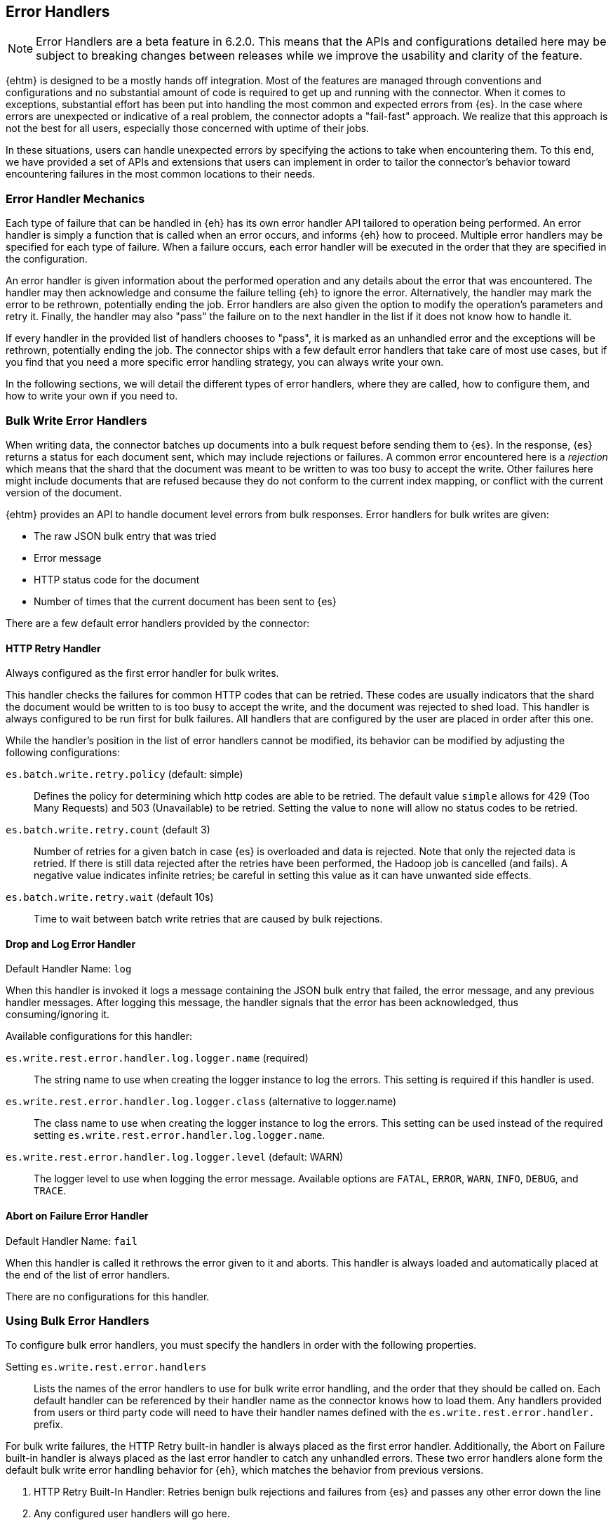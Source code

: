 [[errorhandlers]]
== Error Handlers

NOTE: Error Handlers are a beta feature in 6.2.0. This means that the APIs and configurations detailed
here may be subject to breaking changes between releases while we improve the usability and clarity of the feature.

{ehtm} is designed to be a mostly hands off integration. Most of the features are managed through conventions and
configurations and no substantial amount of code is required to get up and running with the connector. When it comes to
exceptions, substantial effort has been put into handling the most common and expected errors from {es}.
In the case where errors are unexpected or indicative of a real problem, the connector adopts a "fail-fast" approach. We
realize that this approach is not the best for all users, especially those concerned with uptime of their jobs.

In these situations, users can handle unexpected errors by specifying the actions
to take when encountering them. To this end, we have provided a set of APIs and extensions that users can
implement in order to tailor the connector's behavior toward encountering failures in the most common locations to their
needs.

[[errorhandlers-mechanics]]
[float]
=== Error Handler Mechanics

Each type of failure that can be handled in {eh} has its own error handler API tailored to operation being performed.
An error handler is simply a function that is called when an error occurs, and informs {eh} how to proceed.
Multiple error handlers may be specified for each type of failure. When a failure occurs, each error handler will be
executed in the order that they are specified in the configuration.

An error handler is given information about the performed operation and any details about the error that was
encountered. The handler may then acknowledge and consume the failure telling {eh} to ignore the error.
Alternatively, the handler may mark the error to be rethrown, potentially ending the job. Error handlers are also given
the option to modify the operation's parameters and retry it. Finally, the handler may also "pass" the failure on to the
next handler in the list if it does not know how to handle it.

If every handler in the provided list of handlers chooses to "pass", it is marked as an unhandled
error and the exceptions will be rethrown, potentially ending the job. The connector ships with a few default error
handlers that take care of most use cases, but if you find that you need a more specific error handling strategy, you
can always write your own.

In the following sections, we will detail the different types of error handlers, where they are called, how to configure
them, and how to write your own if you need to.


[[errorhandlers-bulk]]
=== Bulk Write Error Handlers

When writing data, the connector batches up documents into a bulk request before sending them to {es}. In the response,
{es} returns a status for each document sent, which may include rejections or failures. A common error encountered
here is a _rejection_ which means that the shard that the document was meant to be written to was too busy to accept
the write. Other failures here might include documents that are refused because they do not conform to the current
index mapping, or conflict with the current version of the document.

{ehtm} provides an API to handle document level errors from bulk responses. Error handlers for bulk writes are given:

- The raw JSON bulk entry that was tried
- Error message
- HTTP status code for the document
- Number of times that the current document has been sent to {es}

There are a few default error handlers provided by the connector:

[[errorhandlers-bulk-http]]
[float]
==== HTTP Retry Handler
Always configured as the first error handler for bulk writes.

This handler checks the failures for common HTTP codes that can be retried. These codes are usually indicators that the
shard the document would be written to is too busy to accept the write, and the document was rejected to shed load.
This handler is always configured to be run first for bulk failures. All handlers that are configured by the user are
placed in order after this one.

While the handler's position in the list of error handlers cannot be modified, its behavior can be modified by adjusting
the following configurations:

`es.batch.write.retry.policy` (default: simple)::
Defines the policy for determining which http codes are able to be retried. The default value `simple` allows for 429
(Too Many Requests) and 503 (Unavailable) to be retried. Setting the value to `none` will allow no status codes to be
retried.

`es.batch.write.retry.count` (default 3)::
Number of retries for a given batch in case {es} is overloaded and data is rejected. Note that only the rejected data
is retried. If there is still data rejected after the retries have been performed, the Hadoop job is cancelled (and
fails). A negative value indicates infinite retries; be careful in setting this value as it can have unwanted side
effects.

`es.batch.write.retry.wait` (default 10s)::
Time to wait between batch write retries that are caused by bulk rejections.


[[errorhandlers-bulk-log]]
[float]
==== Drop and Log Error Handler
Default Handler Name: `log`

When this handler is invoked it logs a message containing the JSON bulk entry that failed, the error message, and any previous
handler messages. After logging this message, the handler signals that the error has been acknowledged, thus
consuming/ignoring it.

Available configurations for this handler:

`es.write.rest.error.handler.log.logger.name` (required)::
The string name to use when creating the logger instance to log the errors. This setting is required if this handler is used.

`es.write.rest.error.handler.log.logger.class` (alternative to logger.name)::
The class name to use when creating the logger instance to log the errors. This setting can be used instead of the
required setting `es.write.rest.error.handler.log.logger.name`.

`es.write.rest.error.handler.log.logger.level` (default: WARN)::
The logger level to use when logging the error message. Available options are `FATAL`, `ERROR`, `WARN`, `INFO`, `DEBUG`, and `TRACE`.


[[errorhandlers-bulk-fail]]
[float]
==== Abort on Failure Error Handler
Default Handler Name: `fail`

When this handler is called it rethrows the error given to it and aborts. This handler is always loaded and automatically
placed at the end of the list of error handlers.

There are no configurations for this handler.


[[errorhandlers-bulk-use]]
[float]
=== Using Bulk Error Handlers

To configure bulk error handlers, you must specify the handlers in order with the following properties.

Setting `es.write.rest.error.handlers`::
Lists the names of the error handlers to use for bulk write error handling, and the order that they should be called on.
Each default handler can be referenced by their handler name as the connector knows how to load them. Any handlers
provided from users or third party code will need to have their handler names defined with the `es.write.rest.error.handler.`
prefix.

For bulk write failures, the HTTP Retry built-in handler is always placed as the first error handler. Additionally, the Abort on
Failure built-in handler is always placed as the last error handler to catch any unhandled errors. These two error handlers alone
form the default bulk write error handling behavior for {eh}, which matches the behavior from previous versions.

1. HTTP Retry Built-In Handler: Retries benign bulk rejections and failures from {es} and passes any other error down the line
2. Any configured user handlers will go here.
3. Abort on Failure Built-In Handler: Rethrows the any errors it encounters

This behavior is modified by inserting handlers into the chain by using the handlers property. Let's say that we want
to log ALL errors and ignore them.

[source,ini]
----
es.write.rest.error.handlers = log <1>
----
<1> Specifying the default Drop and Log handler

With the above configuration, the handler list now looks like the following:

1. HTTP Retry Handler
2. Drop and Log Handler
3. Abort on Failure Handler

As described above, the built-in `log` error handler has a required setting: What to use for the logger name. The logger
used will respect whatever logging configuration you have in place, and thus needs a name for the logger to use:

[source,ini]
----
es.write.rest.error.handlers = log <1>
es.write.rest.error.handler.log.logger.name = BulkErrors <2>
----
<1> Specifying the default Drop and Log built-in handler
<2> The Drop and Log built-in handler will log all errors to the `BulkErrors` logger

At this point, the Abort on Failure built-in handler is effectively ignored since the Drop and Log built-in handler will
always mark an error as consumed. This practice can prove to be hazardous, as potentially important errors may simply be
ignored. In many cases, it is preferable for users to write their own error handler to handle expected exceptions.

[[errorhandlers-bulk-user-handlers]]
[float]
==== Writing Your Own Bulk Error Handlers

Let's say that you are streaming sensitive transaction data to {es}. In this scenario, your data is carefully versioned
and you take advantage of {es}'s version system to keep from overwriting newer data with older data. Perhaps your data
is distributed in a way that allows newer data to sneak in to {es} before some older bits of data. No worries, the
version system will reject the older data and preserve the integrity of the data in {es}. The problem here is that your
streaming job has failed because conflict errors were returned and the connector was unsure if you were expecting that.

Let's write an error handler for this situation:

[source, java]
----
package org.myproject.myhandlers;

import org.elasticsearch.hadoop.handler.HandlerResult;
import org.elasticsearch.hadoop.rest.bulk.handler.BulkWriteErrorHandler;
import org.elasticsearch.hadoop.rest.bulk.handler.BulkWriteFailure;
import org.elasticsearch.hadoop.rest.bulk.handler.DelayableErrorCollector;

public class IgnoreConflictsHandler extends BulkWriteErrorHandler { <1>

    private static final Logger LOGGER = ...; <2>

    @Override
    public HandlerResult onError(BulkWriteFailure entry, DelayableErrorCollector<byte[]> collector) <3>
    throws Exception
    {
        if (entry.getResponseCode() == 409) { <4>
            LOGGER.warn("Encountered conflict response. Ignoring old data.");
            return HandlerResult.HANDLED; <5>
        }
        return collector.pass("Not a conflict response code."); <6>
    }
}
----
<1> We create a class and extend the BulkWriteErrorHandler base class
<2> Create a logger using preferred logging solution
<3> Override the `onError` method which will be invoked with the error details
<4> Check the response code from the error to see if it is 409 (Confict)
<5> If it is a conflict, log the error and return `HandlerResult.HANDLED` to signal that the error is acknowledged
<6> If the error is not a conflict we pass it along to the next error handler with the reason we couldn't handle it

Before we can place this handler in the list of bulk write error handlers, we must register the handler class with a
name in the settings using `es.write.rest.error.handler.[HANDLER-NAME]`:

Setting `es.write.rest.error.handler.[HANDLER-NAME]`::
Create a new handler named HANDLER-NAME. The value of this property must be the binary name of the class to
instantiate for this handler.

In this case, lets register a handler name for our ignore conflicts handler:

[source,ini]
----
es.write.rest.error.handler.ignoreConflict = org.myproject.myhandlers.IgnoreConflictsHandler
----

Now that we have a name for the handler, we can use it in the handler list:

[source,ini]
----
es.write.rest.error.handlers = ignoreConflict
es.write.rest.error.handler.ignoreConflict = org.myproject.myhandlers.IgnoreConflictsHandler
----

Now, your ignore conflict error handler will be invoked whenever a bulk failure occurs, and will instruct the connector
that it is ok with ignoring conflict response codes from {es}.

[[errorhandlers-bulk-advanced]]
[float]
==== Advanced Concepts

What if instead of logging data and dropping it, what if you wanted to persist it somewhere for safe keeping? What if
we wanted to pass properties into our handlers to parameterize their behavior? Lets create a handler that stores error
information in a local file for later analysis.

[source, java]
----
package org.myproject.myhandlers;

import ...

import org.elasticsearch.hadoop.handler.HandlerResult;
import org.elasticsearch.hadoop.rest.bulk.handler.BulkWriteErrorHandler;
import org.elasticsearch.hadoop.rest.bulk.handler.BulkWriteFailure;
import org.elasticsearch.hadoop.rest.bulk.handler.DelayableErrorCollector;

public class OutputToFileHandler extends BulkWriteErrorHandler { <1>

    private OutputStream outputStream;   <2>
    private BufferedWriter writer;

    @Override
    public void init(Properties properties) {   <3>
        try {
            outputStream = new FileOutputStream(properties.getProperty("filename"));   <4>
            writer = new BufferedWriter(new OutputStreamWriter(outputStream));
        } catch (FileNotFoundException e) {
            throw new RuntimeException("Could not open file", e);
        }
    }

    @Override
    public HandlerResult onError(BulkWriteFailure entry, DelayableErrorCollector<byte[]> collector)   <5>
    throws Exception
    {
        writer.write("Code: " + entry.getResponseCode());
        writer.newLine();
        writer.write("Error: " + entry.getException().getMessage());
        writer.newLine();
        for (String message : entry.previousHandlerMessages()) {
            writer.write("Previous Handler: " + message);           <6>
            writer.newLine();
        }
        writer.write("Attempts: " + entry.getNumberOfAttempts());
        writer.newLine();
        writer.write("Entry: ");
        writer.newLine();
        IOUtils.copy(entry.getEntryContents(), writer);
        writer.newLine();

        return HandlerResult.HANDLED; <7>
    }

    @Override
    public void close() {   <8>
        try {
            writer.close();
            outputStream.close();
        } catch (IOException e) {
            throw new RuntimeException("Closing file failed", e);
        }
    }
}
----
<1> Extend the BulkWriteErrorHandler base class
<2> Some local state for writing data out to a file
<3> We override the `init` method. Any properties for this handler are passed in here.
<4> We are extracting the file to write to from the properties. We'll see how to set this property below.
<5> Overriding the `onError` method to define our behavior.
<6> Write out the error information. This highlights all the available data provided by the `BulkWriteFailure` object.
<7> Return the `HANDLED` result to signal that the error is handled.
<8> Finally, close out any internally allocated resources.

Added to this handler are the `init` and `close` methods. The `init` method is called when the handler is first created
at the start of the task and the `close` method is called when the task concludes. The `init` method accepts a properties
parameter, which contains any handler specific properties set by using `es.write.rest.error.handler.[HANDLER-NAME].[PROPERTY-NAME]`.

Setting `es.write.rest.error.handler.[HANDLER-NAME].[PROPERTY-NAME]`::
Used to pass properties into handlers. HANDLER-NAME is the handler to be configured, and PROPERTY-NAME is the property
to set for the handler.

In our use case, we will configure the our file logging error handler like so:

[source,ini]
----
es.write.rest.error.handler.writeFile = org.myproject.myhandlers.OutputToFileHandler   <1>
es.write.rest.error.handler.writeFile.filename = /path/to/some/output/file   <2>
----
<1> We register our new handler with the name `writeFile`
<2> Now we set a property named `filename` for the `writeFile` handler. In the `init` method of the handler, this can be picked up by using `filename` as the property key.

Now to bring it all together with the previous example (ignoring conflicts):

[source,ini]
----
es.write.rest.error.handlers = ignoreConflict,writeFile

es.write.rest.error.handler.ignoreConflict = org.myproject.myhandlers.IgnoreConflictsHandler

es.write.rest.error.handler.writeFile = org.myproject.myhandlers.OutputToFileHandler
es.write.rest.error.handler.writeFile.filename = /path/to/some/output/file
----

You now have a chain of handlers that retries bulk rejections by default (HTTP Retry built-in handler), then ignores
any errors that are conflicts (our own ignore conflicts handler), then ignores any other errors by writing them out to
a file (our own output to file handler).

[[errorhandlers-serialization]]
=== Serialization Error Handlers

Before sending data to Elasticsearch, {eh} must serialize each document into a JSON bulk entry. It is during this
process that the bulk operation is determined, document metadata is extracted, and integration specific data structures
are converted into JSON documents. During this process, inconsistencies with record structure can cause exceptions to be
thrown during the serialization process. These errors often lead to failed tasks and halted processing.

{ehtm} provides an API to handle serialization errors at the record level. Error handlers for serialization are given:

- The integration specific data structure that was unable to be serialized
- Exception encountered during serialization

NOTE: Serialization Error Handlers are not yet available for Hive. {ehtm} uses Hive's SerDe constructs to convert data into
bulk entries before being sent to the output format. SerDe objects do not have a cleanup method that is called when the
object ends its lifecycle. Because of this, we do not support serialization error handlers in Hive as they cannot be
closed at the end of the job execution.

There are a few default error handlers provided by the connector:

[[errorhandlers-serialization-log]]
[float]
==== Drop and Log Error Handler
Default Handler Name: `log`

When this handler is invoked it logs a message containing the data structure's toString() contents that failed, the
error message, and any previous handler messages. After logging this message, the handler signals that the error has
been acknowledged, thus consuming/ignoring it.

Available configurations for this handler:

`es.write.data.error.handler.log.logger.name` (required)::
The string name to use when creating the logger instance to log the errors. This setting is required if this handler is used.

`es.write.data.error.handler.log.logger.class` (alternative to logger.name)::
The class name to use when creating the logger instance to log the errors. This setting can be used instead of the
required setting `es.write.data.error.handler.log.logger.name`.

`es.write.data.error.handler.log.logger.level` (default: WARN)::
The logger level to use when logging the error message. Available options are `FATAL`, `ERROR`, `WARN`, `INFO`, `DEBUG`, and `TRACE`.


[[errorhandlers-serialization-fail]]
[float]
==== Abort on Failure Error Handler
Default Handler Name: `fail`

When this handler is called it rethrows the error given to it and aborts. This handler is always loaded and automatically
placed at the end of the list of error handlers.

There are no configurations for this handler.


[[errorhandlers-serialization-use]]
[float]
=== Using Serialization Error Handlers

To configure serialization error handlers, you must specify the handlers in order with the following properties.

Setting `es.write.data.error.handlers`::
Lists the names of the error handlers to use for serialization error handling, and the order that they should be called on.
Each default handler can be referenced by their handler name as the connector knows how to load them. Any handlers
provided from users or third party code will need to have their handler names defined with the `es.write.data.error.handler.`
prefix.

For serialization failures, the Abort on Failure built-in handler is always placed as the last error handler to catch
any unhandled errors. This error handler forms the default serialization error handling behavior for {eh}, which
matches the behavior from previous versions.

1. Any configured user handlers will go here.
2. Abort on Failure Built-In Handler: Rethrows the any errors it encounters

This behavior is modified by inserting handlers into the chain by using the handlers property. Let's say that we want
to log ALL errors and ignore them.

[source,ini]
----
es.write.data.error.handlers = log <1>
----
<1> Specifying the default Drop and Log handler

With the above configuration, the handler list now looks like the following:

1. Drop and Log Handler
2. Abort on Failure Handler

As described above, the built-in `log` error handler has a required setting: What to use for the logger name. The logger
used will respect whatever logging configuration you have in place, and thus needs a name for the logger to use:

[source,ini]
----
es.write.data.error.handlers = log <1>
es.write.data.error.handler.log.logger.name = SerializationErrors <2>
----
<1> Specifying the default Drop and Log built-in handler
<2> The Drop and Log built-in handler will log all errors to the `SerializationErrors` logger

At this point, the Abort on Failure built-in handler is effectively ignored since the Drop and Log built-in handler will
always mark an error as consumed. This practice can prove to be hazardous, as potentially important errors may simply be
ignored. In many cases, it is preferable for users to write their own error handler to handle expected exceptions.

[[errorhandlers-serialization-user-handlers]]
[float]
==== Writing Your Own Serialization Handlers

Let's say that you are streaming some unstructured data to {es}. In this scenario, your data is not fully sanitized and
may contain field values that cannot be translated to JSON by the connector. You may not want to have your streaming job
fail on this data, as you are potentially expecting it to contain errors. In this situation, you may want to log the
data in a more comprehensive manner than to rely on the logging solution's toString() method for your data.

Let's write an error handler for this situation:

[source, java]
----
package org.myproject.myhandlers;

import org.elasticsearch.hadoop.handler.HandlerResult;
import org.elasticsearch.hadoop.handler.ErrorCollector;
import org.elasticsearch.hadoop.serialization.handler.write.SerializationErrorHandler;
import org.elasticsearch.hadoop.serialization.handler.write.SerializationFailure;

public class CustomLogOnError extends SerializationErrorHandler {      <1>

    private Log logger = ???; <2>

    @Override
    public HandlerResult onError(SerializationFailure entry, ErrorCollector<Object> collector) throws Exception {  <3>
        MyRecord record = (MyRecord) entry.getRecord();                             <4>
        logger.error("Could not serialize record. " +
                "Record data : " + record.getSpecificField() + ", " + record.getOtherField(), entry.getException()); <5>
        return HandlerResult.HANDLED;                                               <6>
    }
}
----
<1> We create a class and extend the SerializationErrorHandler base class
<2> Create a logger using preferred logging solution
<3> Override the `onError` method which will be invoked with the error details
<4> Retrieve the record that failed to be serialized. Cast it to the record type you are expecting from your job
<5> Log the specific information from the data you are interested in
<6> Finally after logging the error, return `HandlerResult.HANDLED` to signal that the error is acknowledged

Before we can place this handler in the list of serialization error handlers, we must register the handler class with a
name in the settings using `es.write.data.error.handler.[HANDLER-NAME]`:

Setting `es.write.data.error.handler.[HANDLER-NAME]`::
Create a new handler named HANDLER-NAME. The value of this property must be the binary name of the class to
instantiate for this handler.

In this case, lets register a handler name for our ignore conflicts handler:

[source,ini]
----
es.write.data.error.handler.customLog = org.myproject.myhandlers.CustomLogOnError
----

Now that we have a name for the handler, we can use it in the handler list:

[source,ini]
----
es.write.data.error.handlers = customLog
es.write.data.error.handler.customLog = org.myproject.myhandlers.CustomLogOnError
----

Now, your custom logging error handler will be invoked whenever a serialization failure occurs, and will instruct the
connector that it is ok with ignoring those failures to continue processing.

[[errorhandlers-serialization-advanced]]
[float]
==== Advanced Concepts

Instead of logging data and dropping it, what if you wanted to persist it somewhere for safe keeping? What if
we wanted to pass properties into our handlers to parameterize their behavior? Lets create a handler that stores error
information in a local file for later analysis.

[source, java]
----
package org.myproject.myhandlers;

import ...

import org.elasticsearch.hadoop.handler.HandlerResult;
import org.elasticsearch.hadoop.handler.ErrorCollector;
import org.elasticsearch.hadoop.serialization.handler.write.SerializationErrorHandler;
import org.elasticsearch.hadoop.serialization.handler.write.SerializationFailure;

public class OutputToFileHandler extends SerializationErrorHandler { <1>

    private OutputStream outputStream;   <2>
    private BufferedWriter writer;

    @Override
    public void init(Properties properties) {   <3>
        try {
            outputStream = new FileOutputStream(properties.getProperty("filename"));   <4>
            writer = new BufferedWriter(new OutputStreamWriter(outputStream));
        } catch (FileNotFoundException e) {
            throw new RuntimeException("Could not open file", e);
        }
    }

    @Override
    public HandlerResult onError(SerializationFailure entry, ErrorCollector<Object> collector)   <5>
    throws Exception
    {
        writer.write("Record: " + entry.getRecord().toString());
        writer.newLine();
        writer.write("Error: " + entry.getException().getMessage());
        writer.newLine();
        for (String message : entry.previousHandlerMessages()) {
            writer.write("Previous Handler: " + message);           <6>
            writer.newLine();
        }

        return HandlerResult.PASS; <7>
    }

    @Override
    public void close() {   <8>
        try {
            writer.close();
            outputStream.close();
        } catch (IOException e) {
            throw new RuntimeException("Closing file failed", e);
        }
    }
}
----
<1> Extend the SerializationErrorHandler base class
<2> Some local state for writing data out to a file
<3> We override the `init` method. Any properties for this handler are passed in here.
<4> We are extracting the file to write to from the properties. We'll see how to set this property below.
<5> Overriding the `onError` method to define our behavior.
<6> Write out the error information. This highlights all the available data provided by the `SerializationFailure` object.
<7> Return the `PASS` result to signal that the error should be handed off to the next error handler in the chain.
<8> Finally, close out any internally allocated resources.

Added to this handler are the `init` and `close` methods. The `init` method is called when the handler is first created
at the start of the task and the `close` method is called when the task concludes. The `init` method accepts a properties
parameter, which contains any handler specific properties set by using `es.write.data.error.handler.[HANDLER-NAME].[PROPERTY-NAME]`.

Setting `es.write.data.error.handler.[HANDLER-NAME].[PROPERTY-NAME]`::
Used to pass properties into handlers. HANDLER-NAME is the handler to be configured, and PROPERTY-NAME is the property
to set for the handler.

In our use case, we will configure the our file logging error handler like so:

[source,ini]
----
es.write.data.error.handler.writeFile = org.myproject.myhandlers.OutputToFileHandler   <1>
es.write.data.error.handler.writeFile.filename = /path/to/some/output/file <2>
----
<1> We register our new handler with the name `writeFile`
<2> Now we set a property named `filename` for the `writeFile` handler. In the `init` method of the handler, this can be picked up by using `filename` as the property key.

Now to bring it all together:

[source,ini]
----
es.write.data.error.handlers = writeFile,customLog

es.write.data.error.handler.customLog = org.myproject.myhandlers.CustomLogOnError

es.write.data.error.handler.writeFile = org.myproject.myhandlers.OutputToFileHandler
es.write.data.error.handler.writeFile.filename = /path/to/some/output/file
----

You now have a chain of handlers that writes all relevant data about the failure to a file (our writeFile handler), then
logs the errors using a custom log line and ignores the error to continue processing (our customLog handler).

[[errorhandlers-read-json]]
=== Deserialization Error Handlers

When reading data, the connector executes scroll requests against the configured indices and reads their contents. For
each hit in a scroll search result, the connector attempts to deserialize it into an integration specific record type.
When using MapReduce, this data type is either a MapWritable or Text (for raw JSON data). For an integration like
Spark SQL which uses data schemas, the resulting data type is a Row object.

Elasticsearch stores documents in lucene indices. These documents can sometimes have loose definitions, or have
structures that cannot be parsed into a schema-based data type, for one reason or another. Sometimes a field may be
in a format that cannot be read correctly.

{ehtm} provides an API to handle document level deserialization errors from scroll responses. Error handlers for scroll reads are given:

- The raw JSON search result that was tried
- Exception encountered

Note: Deserialization Error Handlers only allow handling of errors that occur when parsing documents from scroll
responses. It may be possible that a search result can be successfully read, but is still malformed, thus causing an
exception when it is used in a completely different part of the framework. This Error Handler is called from the top of
the most reasonable place to handle exceptions in the scroll reading process, but this does not encapsulate all logic
for each integration.

There are a few default error handlers provided by the connector:

[[errorhandlers-read-json-log]]
[float]
==== Drop and Log Error Handler
Default Handler Name: `log`

When this handler is invoked it logs a message containing the JSON search hit that failed, the error message, and any previous
handler messages. After logging this message, the handler signals that the error has been acknowledged, thus
consuming/ignoring it.

Available configurations for this handler:

`es.read.data.error.handler.log.logger.name` (required)::
The string name to use when creating the logger instance to log the errors. This setting is required if this handler is used.

`es.read.data.error.handler.log.logger.class` (alternative to logger.name)::
The class name to use when creating the logger instance to log the errors. This setting can be used instead of the
required setting `es.read.data.error.handler.log.logger.name`.

`es.read.data.error.handler.log.logger.level` (default: WARN)::
The logger level to use when logging the error message. Available options are `FATAL`, `ERROR`, `WARN`, `INFO`, `DEBUG`, and `TRACE`.


[[errorhandlers-read-json-fail]]
[float]
==== Abort on Failure Error Handler
Default Handler Name: `fail`

When this handler is called it rethrows the error given to it and aborts. This handler is always loaded and automatically
placed at the end of the list of error handlers.

There are no configurations for this handler.


[[errorhandlers-read-json-use]]
[float]
=== Using Deserialization Error Handlers

To configure deserialization error handlers, you must specify the handlers in order with the following properties.

Setting `es.read.data.error.handlers`::
Lists the names of the error handlers to use for deserialization error handling, and the order that they should be called on.
Each default handler can be referenced by their handler name as the connector knows how to load them. Any handlers
provided from users or third party code will need to have their handler names defined with the `es.read.data.error.handler.`
prefix.

For deserialization failures, the Abort on Failure built-in handler is always placed as the last error handler to catch
any unhandled errors. This error handler alone forms the default deserialization error handling behavior for {eh}, which
matches the behavior from previous versions.

1. Any configured user handlers will go here.
2. Abort on Failure Built-In Handler: Rethrows the any errors it encounters

This behavior is modified by inserting handlers into the chain by using the handlers property. Let's say that we want
to log ALL errors and ignore them.

[source,ini]
----
es.read.data.error.handlers = log <1>
----
<1> Specifying the default Drop and Log handler

With the above configuration, the handler list now looks like the following:

1. Drop and Log Handler
2. Abort on Failure Handler

As described above, the built-in `log` error handler has a required setting: What to use for the logger name. The logger
used will respect whatever logging configuration you have in place, and thus needs a name for the logger to use:

[source,ini]
----
es.read.data.error.handlers = log <1>
es.read.data.error.handler.log.logger.name = DeserializationErrors <2>
----
<1> Specifying the default Drop and Log built-in handler
<2> The Drop and Log built-in handler will log all errors to the `DeserializationErrors` logger

At this point, the Abort on Failure built-in handler is effectively ignored since the Drop and Log built-in handler will
always mark an error as consumed. This practice can prove to be hazardous, as potentially important errors may simply be
ignored. In many cases, it is preferable for users to write their own error handler to handle expected exceptions.

[[errorhandlers-read-json-user-handlers]]
[float]
==== Writing Your Own Deserialization Error Handlers

Let's say that you are reading a large index of log data from {es}. In this scenario, your log data is highly
unstructured, and not all of its contents are critical to your process. Due to the volume of data being read, your job
takes a long time to complete. In this case, you might want to replace records that cannot be read with a dummy record
to mark the failure, and not interrupt your processing. The offending data should be logged and dropped.

Let's write an error handler for this situation:

[source, java]
----
package org.myproject.myhandlers;

import org.elasticsearch.hadoop.handler.HandlerResult;
import org.elasticsearch.hadoop.handler.ErrorCollector;
import org.elasticsearch.hadoop.serialization.handler.read.DeserializationErrorHandler;
import org.elasticsearch.hadoop.serialization.handler.read.DeserializationFailure;

public class ReturnDummyHandler extends DeserializationErrorHandler { <1>

    private static final Logger LOGGER = ...; <2>
    private static final String DUMMY_RECORD = "..."; <3>

    @Override
    public HandlerResult onError(DeserializationFailure entry, ErrorCollector<byte[]> collector) <4>
    throws Exception
    {
        BufferedReader reader = new BufferedReader(new InputStreamReader(entry.getHitContents()));
        StringBuilder hitContent = new StringBuilder();
        for (String line = reader.readLine(); line != null; line = reader.readLine()) {           <5>
            hitContent.append(line);
        }
        LOGGER.warn("Encountered malformed record during read. Replacing with dummy record. " +   <6>
                            "Malformed Data: " + hitContent, entry.getException());
        return collector.retry(DUMMY_RECORD.getBytes());                                         <7>
    }
}
----
<1> We create a class and extend the DeserializationErrorHandler base class
<2> Create a logger using preferred logging solution
<3> We create a String to use for our dummy record that should be deserialized instead
<4> Override the `onError` method which will be invoked with the error details
<5> We read the contents of the failed search hit as a String
<6> We log the contents of the failed document, as well as the exception that details the cause of the failure
<7> Finally, we return the dummy data contents to be deserialized.

Before we can place this handler in the list of deserialization error handlers, we must register the handler class with a
name in the settings using `es.read.data.error.handler.[HANDLER-NAME]`:

Setting `es.read.data.error.handler.[HANDLER-NAME]`::
Create a new handler named HANDLER-NAME. The value of this property must be the binary name of the class to
instantiate for this handler.

In this case, lets register a handler name for our dummy record handler:

[source,ini]
----
es.read.data.error.handler.returnDummy = org.myproject.myhandlers.ReturnDummyHandler
----

Now that we have a name for the handler, we can use it in the handler list:

[source,ini]
----
es.read.data.error.handlers = returnDummy
es.read.data.error.handler.returnDummy = org.myproject.myhandlers.ReturnDummyHandler
----

Now, your dummy data error handler will be invoked whenever a deserialization failure occurs, and will instruct the
connector to use your provided dummy record instead of the malformed data.

[[errorhandlers-read-json-advanced]]
[float]
==== Advanced Concepts

What if instead of logging data and dropping it, what if you wanted to persist it somewhere for safe keeping? What if
we wanted to pass properties into our handlers to parameterize their behavior? Lets create a handler that stores error
information in a local file for later analysis.

[source, java]
----
package org.myproject.myhandlers;

import ...

import org.elasticsearch.hadoop.handler.HandlerResult;
import org.elasticsearch.hadoop.handler.ErrorCollector;
import org.elasticsearch.hadoop.serialization.handler.read.DeserializationErrorHandler;
import org.elasticsearch.hadoop.serialization.handler.read.DeserializationFailure;

public class ReturnDummyAndLogToFileHandler extends DeserializationErrorHandler { <1>

    private static final String DUMMY_RECORD = "...";

    private OutputStream outputStream;   <2>
    private BufferedWriter writer;

    @Override
    public void init(Properties properties) {   <3>
        try {
            outputStream = new FileOutputStream(properties.getProperty("filename"));   <4>
            writer = new BufferedWriter(new OutputStreamWriter(outputStream));
        } catch (FileNotFoundException e) {
            throw new RuntimeException("Could not open file", e);
        }
    }

    @Override
    public HandlerResult onError(DeserializationFailure entry, ErrorCollector<byte[]> collector)   <5>
    throws Exception
    {
        BufferedReader reader = new BufferedReader(new InputStreamReader(entry.getHitContents()));
        StringBuilder hitContent = new StringBuilder();
        for (String line = reader.readLine(); line != null; line = reader.readLine()) {           <6>
            hitContent.append(line);
        }

        writer.write("Error: " + entry.getException().getMessage());
        writer.newLine();
        for (String message : entry.previousHandlerMessages()) {
            writer.write("Previous Handler: " + message);           <7>
            writer.newLine();
        }
        writer.write("Entry: ");
        writer.newLine();
        writer.write(hitContent.toString());
        writer.newLine();

        return collector.retry(DUMMY_RECORD.getBytes());            <8>
    }

    @Override
    public void close() {   <9>
        try {
            writer.close();
            outputStream.close();
        } catch (IOException e) {
            throw new RuntimeException("Closing file failed", e);
        }
    }
}
----
<1> Extend the DeserializationErrorHandler base class
<2> Some local state for writing data out to a file
<3> We override the `init` method. Any properties for this handler are passed in here
<4> We are extracting the file to write to from the properties. We'll see how to set this property below
<5> Overriding the `onError` method to define our behavior
<6> Read the contents of the failed search hit
<7> Write out the error information. This highlights all the available data provided by the `DeserializationFailure` object
<8> Perform a retry operation, using our dummy record
<9> Finally, close out any internally allocated resources

Added to this handler are the `init` and `close` methods. The `init` method is called when the scroll query is first
created at the start of the task and the `close` method is called when the scroll query is closed when the task
concludes. The `init` method accepts a properties parameter, which contains any handler specific properties set by
using `es.read.data.error.handler.[HANDLER-NAME].[PROPERTY-NAME]`.

Setting `es.read.data.error.handler.[HANDLER-NAME].[PROPERTY-NAME]`::
Used to pass properties into handlers. HANDLER-NAME is the handler to be configured, and PROPERTY-NAME is the property
to set for the handler.

In our use case, we will configure the our file logging error handler like so:

[source,ini]
----
es.read.data.error.handler.writeFile = org.myproject.myhandlers.ReturnDummyAndLogToFileHandler   <1>
es.read.data.error.handler.writeFile.filename = /path/to/some/output/file   <2>
----
<1> We register our new handler with the name `writeFile`
<2> Now we set a property named `filename` for the `writeFile` handler. In the `init` method of the handler, this can be picked up by using `filename` as the property key.

Now to bring it all together with the previous example:

[source,ini]
----
es.read.data.error.handlers = writeFile
es.read.data.error.handler.writeFile = org.myproject.myhandlers.ReturnDummyAndLogToFileHandler
es.read.data.error.handler.writeFile.filename = /path/to/some/output/file
----

You now have a handler that retries replaces malformed data with dummy records, then logs those malformed records along
with their error information by writing them out to a custom file.
